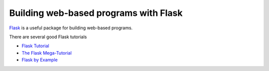 Building web-based programs with Flask
--------------------------------------
`Flask <http://flask.pocoo.org>`_ is a useful package for building web-based programs.

There are several good Flask tutorials

* `Flask Tutorial <http://flask.pocoo.org/docs/0.12/tutorial/>`_
* `The Flask Mega-Tutorial <https://blog.miguelgrinberg.com/post/the-flask-mega-tutorial-part-i-hello-world>`_
* `Flask by Example <https://realpython.com/blog/python/flask-by-example-part-1-project-setup/>`_
